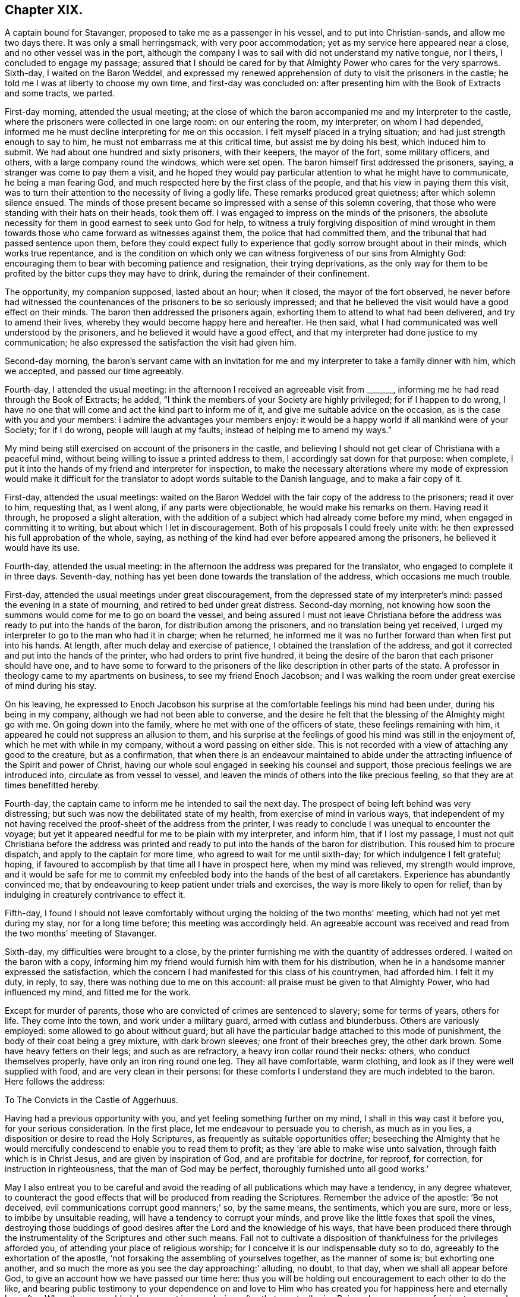 == Chapter XIX.

A captain bound for Stavanger, proposed to take me as a passenger in his vessel,
and to put into Christian-sands, and allow me two days there.
It was only a small herringsmack, with very poor accommodation;
yet as my service here appeared near a close, and no other vessel was in the port,
although the company I was to sail with did not understand my native tongue,
nor I theirs, I concluded to engage my passage;
assured that I should be cared for by that Almighty Power who cares for the very sparrows.
Sixth-day, I waited on the Baron Weddel,
and expressed my renewed apprehension of duty to visit the prisoners in the castle;
he told me I was at liberty to choose my own time, and first-day was concluded on:
after presenting him with the Book of Extracts and some tracts, we parted.

First-day morning, attended the usual meeting;
at the close of which the baron accompanied me and my interpreter to the castle,
where the prisoners were collected in one large room: on our entering the room,
my interpreter, on whom I had depended,
informed me he must decline interpreting for me on this occasion.
I felt myself placed in a trying situation; and had just strength enough to say to him,
he must not embarrass me at this critical time, but assist me by doing his best,
which induced him to submit.
We had about one hundred and sixty prisoners, with their keepers, the mayor of the fort,
some military officers, and others, with a large company round the windows,
which were set open.
The baron himself first addressed the prisoners, saying,
a stranger was come to pay them a visit,
and he hoped they would pay particular attention to what he might have to communicate,
he being a man fearing God, and much respected here by the first class of the people,
and that his view in paying them this visit,
was to turn their attention to the necessity of living a godly life.
These remarks produced great quietness; after which solemn silence ensued.
The minds of those present became so impressed with a sense of this solemn covering,
that those who were standing with their hats on their heads, took them off.
I was engaged to impress on the minds of the prisoners,
the absolute necessity for them in good earnest to seek unto God for help,
to witness a truly forgiving disposition of mind wrought in them
towards those who came forward as witnesses against them,
the police that had committed them, and the tribunal that had passed sentence upon them,
before they could expect fully to experience that
godly sorrow brought about in their minds,
which works true repentance,
and is the condition on which only we can witness
forgiveness of our sins from Almighty God:
encouraging them to bear with becoming patience and resignation,
their trying deprivations,
as the only way for them to be profited by the bitter cups they may have to drink,
during the remainder of their confinement.

The opportunity, my companion supposed, lasted about an hour; when it closed,
the mayor of the fort observed,
he never before had witnessed the countenances of the prisoners to be so seriously impressed;
and that he believed the visit would have a good effect on their minds.
The baron then addressed the prisoners again,
exhorting them to attend to what had been delivered, and try to amend their lives,
whereby they would become happy here and hereafter.
He then said, what I had communicated was well understood by the prisoners,
and he believed it would have a good effect,
and that my interpreter had done justice to my communication;
he also expressed the satisfaction the visit had given him.

Second-day morning,
the baron`'s servant came with an invitation for me and
my interpreter to take a family dinner with him,
which we accepted, and passed our time agreeably.

Fourth-day, I attended the usual meeting:
in the afternoon I received an agreeable visit from +++_______+++,
informing me he had read through the Book of Extracts; he added,
"`I think the members of your Society are highly privileged; for if I happen to do wrong,
I have no one that will come and act the kind part to inform me of it,
and give me suitable advice on the occasion, as is the case with you and your members:
I admire the advantages your members enjoy:
it would be a happy world if all mankind were of your Society; for if I do wrong,
people will laugh at my faults, instead of helping me to amend my ways.`"

My mind being still exercised on account of the prisoners in the castle,
and believing I should not get clear of Christiana with a peaceful mind,
without being willing to issue a printed address to them,
I accordingly sat down for that purpose: when complete,
I put it into the hands of my friend and interpreter for inspection,
to make the necessary alterations where my mode of expression would make it difficult
for the translator to adopt words suitable to the Danish language,
and to make a fair copy of it.

First-day, attended the usual meetings:
waited on the Baron Weddel with the fair copy of the address to the prisoners;
read it over to him, requesting that, as I went along, if any parts were objectionable,
he would make his remarks on them.
Having read it through, he proposed a slight alteration,
with the addition of a subject which had already come before my mind,
when engaged in committing it to writing, but about which I let in discouragement.
Both of his proposals I could freely unite with:
he then expressed his full approbation of the whole, saying,
as nothing of the kind had ever before appeared among the prisoners,
he believed it would have its use.

Fourth-day, attended the usual meeting:
in the afternoon the address was prepared for the translator,
who engaged to complete it in three days.
Seventh-day, nothing has yet been done towards the translation of the address,
which occasions me much trouble.

First-day, attended the usual meetings under great discouragement,
from the depressed state of my interpreter`'s mind:
passed the evening in a state of mourning, and retired to bed under great distress.
Second-day morning,
not knowing how soon the summons would come for me to go on board the vessel,
and being assured I must not leave Christiana before the
address was ready to put into the hands of the baron,
for distribution among the prisoners, and no translation being yet received,
I urged my interpreter to go to the man who had it in charge; when he returned,
he informed me it was no further forward than when first put into his hands.
At length, after much delay and exercise of patience,
I obtained the translation of the address,
and got it corrected and put into the hands of the printer,
who had orders to print five hundred,
it being the desire of the baron that each prisoner should have one,
and to have some to forward to the prisoners of the
like description in other parts of the state.
A professor in theology came to my apartments on business,
to see my friend Enoch Jacobson;
and I was walking the room under great exercise of mind during his stay.

On his leaving,
he expressed to Enoch Jacobson his surprise at the
comfortable feelings his mind had been under,
during his being in my company, although we had not been able to converse,
and the desire he felt that the blessing of the Almighty might go with me.
On going down into the family, where he met with one of the officers of state,
these feelings remaining with him, it appeared he could not suppress an allusion to them,
and his surprise at the feelings of good his mind was still in the enjoyment of,
which he met with while in my company, without a word passing on either side.
This is not recorded with a view of attaching any good to the creature,
but as a confirmation,
that when there is an endeavour maintained to abide under
the attracting influence of the Spirit and power of Christ,
having our whole soul engaged in seeking his counsel and support,
those precious feelings we are introduced into, circulate as from vessel to vessel,
and leaven the minds of others into the like precious feeling,
so that they are at times benefitted hereby.

Fourth-day, the captain came to inform me he intended to sail the next day.
The prospect of being left behind was very distressing;
but such was now the debilitated state of my health,
from exercise of mind in various ways,
that independent of my not having received the proof-sheet of the address from the printer,
I was ready to conclude I was unequal to encounter the voyage;
but yet it appeared needful for me to be plain with my interpreter, and inform him,
that if I lost my passage,
I must not quit Christiana before the address was printed
and ready to put into the hands of the baron for distribution.
This roused him to procure dispatch, and apply to the captain for more time,
who agreed to wait for me until sixth-day; for which indulgence I felt grateful; hoping,
if favoured to accomplish by that time all I have in prospect here,
when my mind was relieved, my strength would improve,
and it would be safe for me to commit my enfeebled
body into the hands of the best of all caretakers.
Experience has abundantly convinced me,
that by endeavouring to keep patient under trials and exercises,
the way is more likely to open for relief,
than by indulging in creaturely contrivance to effect it.

Fifth-day,
I found I should not leave comfortably without urging
the holding of the two months`' meeting,
which had not yet met during my stay, nor for a long time before;
this meeting was accordingly held.
An agreeable account was received and read from the two months`' meeting of Stavanger.

Sixth-day, my difficulties were brought to a close,
by the printer furnishing me with the quantity of addresses ordered.
I waited on the baron with a copy,
informing him my friend would furnish him with them for his distribution,
when he in a handsome manner expressed the satisfaction,
which the concern I had manifested for this class of his countrymen, had afforded him.
I felt it my duty, in reply, to say, there was nothing due to me on this account:
all praise must be given to that Almighty Power, who had influenced my mind,
and fitted me for the work.

Except for murder of parents, those who are convicted of crimes are sentenced to slavery;
some for terms of years, others for life.
They come into the town, and work under a military guard,
armed with cutlass and blunderbuss.
Others are variously employed: some allowed to go about without guard;
but all have the particular badge attached to this mode of punishment,
the body of their coat being a grey mixture, with dark brown sleeves;
one front of their breeches grey, the other dark brown.
Some have heavy fetters on their legs; and such as are refractory,
a heavy iron collar round their necks: others, who conduct themselves properly,
have only an iron ring round one leg.
They all have comfortable, warm clothing,
and look as if they were well supplied with food, and are very clean in their persons:
for these comforts I understand they are much indebted to the baron.
Here follows the address:

[.embedded-content-document.address]
--

[.letter-heading]
To The Convicts in the Castle of Aggerhuus.

Having had a previous opportunity with you, and yet feeling something further on my mind,
I shall in this way cast it before you, for your serious consideration.
In the first place, let me endeavour to persuade you to cherish, as much as in you lies,
a disposition or desire to read the Holy Scriptures,
as frequently as suitable opportunities offer;
beseeching the Almighty that he would mercifully
condescend to enable you to read them to profit;
as they '`are able to make wise unto salvation, through faith which is in Christ Jesus,
and are given by inspiration of God, and are profitable for doctrine, for reproof,
for correction, for instruction in righteousness, that the man of God may be perfect,
thoroughly furnished unto all good works.`'

May I also entreat you to be careful and avoid the
reading of all publications which may have a tendency,
in any degree whatever,
to counteract the good effects that will be produced from reading the Scriptures.
Remember the advice of the apostle: '`Be not deceived,
evil communications corrupt good manners;`' so, by the same means, the sentiments,
which you are sure, more or less, to imbibe by unsuitable reading,
will have a tendency to corrupt your minds,
and prove like the little foxes that spoil the vines,
destroying those buddings of good desires after the Lord and the knowledge of his ways,
that have been produced there through the instrumentality
of the Scriptures and other such means.
Fail not to cultivate a disposition of thankfulness for the privileges afforded you,
of attending your place of religious worship;
for I conceive it is our indispensable duty so to do,
agreeably to the exhortation of the apostle,
'`not forsaking the assembling of yourselves together, as the manner of some is;
but exhorting one another,
and so much the more as you see the day approaching:`' alluding, no doubt, to that day,
when we shall all appear before God, to give an account how we have passed our time here:
thus you will be holding out encouragement to each other to do the like,
and bearing public testimony to your dependence on and love to
Him who has created you for happiness here and eternally hereafter.
When thus assembled, be earnest in your desires after that great,
all-wise Being whom you are professing to approach;
that he would be pleased to effect in you and for you such a disposition of mind,
as that your coming before him may find acceptance in his sight,
and prove seasons of renewal of that strength so essential to our
coming up in the faithful performance of every good word and work.
I never knew any one who made progress in real, vital religion,
that was careless in these respects.

But let not this duty of worship to Almighty God be merely confined to
those times set apart for your assembling together for this purpose;
because it is a duty we should always be found in
the acceptable performance of in every situation,
even when our hands may be employed about the lawful concerns of this life;
it being an inward and heartfelt work, confined neither to time nor place.
The Almighty being omnipresent,
the sigh or the groan of sincerity never fails to reach the ear of his Divine mercy,
who is all-sufficient for preservation and help.
If we are concerned to be found daily looking to, and depending upon him,
every place will become to us a house of prayer;
and an altar would be continually set up in our souls,
on which offerings will not fail to be made in righteousness unto him who has promised,
'`to this man will I look, even to him that is poor and of a contrite spirit,
and trembles at my word.`' The promises of God are not yes and no,
but yes and amen forever,
confirmed in the daily experience of those who become
subject to the terms on which they are proposed,
being all made conditionally.

These hints being attended to,
I believe will in due time produce that quiet submission
in your minds to your present trying situation,
which you at this moment may not be aware of;
and also prove the means of assisting you to withstand the assaults of Satan,
should he endeavour to make you uneasy under your confinement,
and tempt you to contrive your escape.
But how awful does this subject strike my mind, when I consider if any of you,
in the attempt, should lose your natural lives,
for the great uncertainty of obtaining liberty to the mortal part,
and thereby plunge the soul into a state of eternal torment!
I cannot bring my mind to believe that such conduct can
ever meet with the approbation of the Divine Being,
but must be highly offensive in his sight.

Therefore should any such ideas be produced in your minds,
rest assured they proceed from that evil power,
whose first workings in you have brought you to this
miserable condition in which you now are;
who will continually be trying various ways, if possible,
to keep you in subjection to him, and to his allurements,
until he has effected your total ruin;
for he always has in the end proved himself to be a liar, and the father of lies.
Should it so happen that any of you effect this purpose of escaping,
either by your own contrivance, or through the suggestions of those,
whom that same evil power may make use of as his agents, in order to deceive you;
I believe I am safe in saying, that your minds will become like the troubled sea,
when it cannot rest,
'`whose waters cast up mire and dirt;`' always assailed by fears of being again apprehended,
knowing that, should such be the case,
you will be placed in a worse situation than you were in before you made the escape.
Neither can you look with confidence towards Almighty
God for the continuation of his support,
under your increase of suffering, while you are from time to time thus transgressing;
and instead of that enjoyment of liberty, with which you have flattered yourselves,
you will become a burden to yourselves,
and no doubt at times repent that ever you took such a step.

Consider also, should you make the attempt and be detected,
you must then expect it will occasion you a longer detention in your confinement,
than probably would otherwise be the case; and also deprive you of privileges,
of which those who have manifested submission to their allotment,
may be in the enjoyment.

I can readily believe your situation is a trying one,
and that there are those among you who have many bitter pangs to feel,
many heart-rending seasons to endure, deprived of the enjoyments of social life:
husbands separated from wives, parents from their tender offspring,
and children from their parents;
yet by this quiet submission you will come to see more clearly
whom you are to blame for being in this suffering condition,
than otherwise might be the case, and which is so essential to your being profited.
If you will only be honest with yourselves, in putting the query,
did not my conscience at times make known to me what was right and what was wrong,
and have I not been followed by that Divine Monitor in my own heart,
which if I had attended to it would have preserved me from those
evil practices which have brought me into this deplorable situation?
I believe you will then acknowledge that the cause is solely with yourselves.

Be, then, careful how you reflect upon the laws of your country, upon your prosecutors,
and those who were witnesses against you, the police,
or the judgment of that tribunal which felt the necessity
of placing you under proper care;
but keep in view,
the necessity of aiming after a truly forgiving disposition towards all men;
for this I believe must be experienced before that godly sorrow,
which works true repentance, can be fully known;
agreeable to the declaration of the inspired prophet, '`cease to do evil,
then learn to do well;`' and not till then can we approach the Almighty with confidence,
and beseech him that he would condescend in mercy to pass by our multiplied transgressions;
and then these your sufferings may not be in vain.

Let me encourage you to hope, that the design in putting the law in force against you,
on account of your improper conduct,
is not so much with a view to punishment as for your reformation,
that it may prove the means, in the Divine hand,
of restoring you to your near connections,
and becoming useful members in civil and religious society.
It is likely, when you consider your degraded situation,
you may be discouraged from entertaining a hope that this will ever be your experience;
and no doubt the evil power will at the same time try to persuade you,
that your case is so desperate, your character now so branded with infamy,
that it is quite in vain for you to make any attempt in these respects:
but allow me to say, that if this entire submission to the dispensation,
which unerring Wisdom has permitted to overtake you for your correction,
be but thoroughly experienced, your afflictions will work together for your eternal good,
producing such an uniform line of good conduct,
as will evince that a thorough change of heart has taken place,
which is likely to do more towards your enlargement than any mortal interference.

Therefore let me once more entreat you to be willing to do your
very best towards the accomplishment of this desirable end,
and in your seasons of dismay, guard against being cast down below hope;
but remember the declaration in Sacred Writ,
that all things are possible to them that believe.
Believe then in the mercy and all-sufficiency of that mighty Power,
who has the hearts of all men at his command;
'`as the rivers of water he turns them whithersoever he will;`' and who,
of all the sons of men, is able to hinder or prevent him?
But if you are made witnesses of his merciful interference,
you must cleave unto the Lord with full purpose of heart,
resolving to obey all his Divine requisitions, by choosing the good,
and with holy magnanimity refusing the evil; for he yet remains mighty to save,
and able to deliver to the very uttermost, those who come unto him in faith.
Should you be released from your bondage, either through the mercy of your king,
or by the time expiring for which you were committed,
be watchful over your future conduct, lest you be brought into the same situation again;
for you will find that you still have the same unwearied adversary to contend with;
and should this be your deplorable situation,
imprisonment may then only end with your natural lives.

Endeavour also after a disposition to be kind and affectionate to each other,
for by this means you may become instrumental in doing much
towards the alleviating each other`'s suffering;
but if you pursue a contrary disposition, you will be sure to increase your own.

Before I close this subject, I feel disposed to give you as correct a statement,
as my memory will allow me, respecting Thomas Barrington, a countryman of mine,
of whom it is related, that he was a person of superior natural parts,
and had received a liberal education; but, as he reports of himself,
for lack of attending to that Divine Monitor in his
own mind that would have preserved him,
he got so involved in evil practices, that he became a notorious robber, and was at last,
by the hand of justice, stopped in his career.
Being tried in one of our courts of law,
he was sentenced to transportation to Botany Bay,
a distant station belonging to the English nation, to which their convicts are banished;
but, extraordinary to relate, in the course of time he became such a reformed character,
and was so respected for his general good conduct,
that it is said he filled the office of a magistrate to
the satisfaction of those who had concerns with him,
and that he was remarkable for his strict administration of justice:
this circumstance should therefore animate and encourage you,
to press after the like happy change; and that you may, is my sincere desire.

[.signed-section-closing]
I remain your well-wishing friend,

[.signed-section-signature]
Thomas Shillitoe.

[.signed-section-context-close]
14th of Fifth month, 1822.

--

[.offset]
Extract from a letter, written by Enoch Jacobson,
giving an account of the delivery of the Address, by the Baron,
to the prisoners at the castle.

[.embedded-content-document.letter]
--

[.signed-section-context-open]
Christiana, 17th of Sixth month, 1822.

First-day, after you left me, in company with the baron, the mayor of the fort,
and many others, I attended at the castle;
the prisoners were assembled in the same large room as when you visited them.
The baron had requested me to read the tract, to which I objected,
on which he expressed himself willing to read it to the prisoners himself.
Before he began to read, his mind appeared prepared to say something,
but the band of music at the fort beginning to play,
fearing it should draw the attention of the prisoners and others who were present,
from the subject that was about to be laid before them,
an officer was sent to request they would cease playing,
in the meanwhile all remained quiet.
When the music had ceased playing, the baron,
in a serious manner addressed the prisoners;
reminding them of the time you were with them, telling them who you were,
and what you were, and what you at that time told them; saying,
this very man who had been so well disposed towards them before,
had now left behind him a printed tract, of which they were each to have one;
desiring them to pay close attention to what was there laid down,
as it was written by an individual who wished their eternal happiness,
and that they might become reformed characters,
and useful members of religious and civil society.
He then proceeded to read the tract,
in a way which proved him so fully to enter into the subject which it contained,
that the minds of the prisoners and the company, appeared to be very seriously affected,
the baron labouring with them during the opportunity,
that it might have its intended good effect, I cannot express what I felt at the time,
both on account of the baron, and many others who were present:
it reminded me of our former visit there.
At the close of the reading, the baron addressed the prisoners in an encouraging manner;
and when they left the room,
their countenances evinced that the opportunity had been to them a satisfactory one.

--

After having, in adorable mercy, for so I humbly hope I may say I esteem it,
been brought through all my difficulties thus far,
and feeling myself discharged from further service in Christiana,
accompanied by my kind landlord, his clerk,
and my dear friend and interpreter Enoch Jacobson, who still felt very near to me,
towards evening I went on board the fishing-smack, Tobias Rasmus owner:
the separation on their part appeared trying, but mine were tears of joy,
that I had been thus favoured to get safe out of Christiana.
There remained an evidence in my mind,
that under all the manifold interruptions which I
had met with in the way of my religious duty,
I had not willfully left anything unattended to,
which had been clearly manifested to be required of me;
this caused my cup so to overflow with feelings of
gratitude to my Almighty Helper and great Caretaker,
that I scarcely regarded myself as again committed
to such an unstable element as the great deep.
I had very unexpectedly the company of Lance Lasson, a Friend of Stavanger,
who spoke English, which added much to my comfort:
the wind continuing fair till seventh-day evening, we reached Moss.

First-day, we held our little meeting.
The wind this afternoon being contrary, we cast anchor,
and went on shore at Thorears Island, about two English miles from Thunsburgh:
setting my feet on shore again was grateful to my mind; my health is improving.

Second-day, the wind was contrary.
Third-day, the wind still ahead; the prospect of detention on this small dreary island,
was trying, only two families residing upon it; I felt desirous to reach Stavanger,
and become settled again for a short time; but the wind turned in our favour,
and we set sail: the vessel being small, occasioned a deal of motion,
pitching from head to stern; my having only a locker to sleep in,
my condition through the night was trying.

Early next morning, to get away from the closeness of the cabin,
and the offensive smell of the bilge-water, I had my mattress brought on deck,
and procured some covering to defend me from the spray of the sea,
which came over the deck.
The prospect of the foaming waves, with the almost continual dipping of head or stern,
and the violent cracking of the vessel as if she was going to pieces,
made our situation appear terrific.
At this time I found the busy enemy beginning his work in my mind,
by endeavouring to sap the foundation of my hold on that
Divine Power who had wrought such wonders for me;
but being favoured still to know Him in whom I had believed,
and earnestly seeking his support and preservation under these painful sensations,
my mind again became tranquil, and I was favoured with the assurance,
that every nail and every plank in the vessel,
was as much under the superintending care and control of the Divine Power,
as the mighty waves that roll over and over, and every wind that blows.
After much tossing and frequent tacking,
we were favoured to arrive safely at Christian-sands on sixth-day morning,
where I found a home at a clean, comfortable hotel.

My next call was upon Ole Moe, a serious man, of the sect called the Saints, in Norway,
of which sect Hans Hough was the founder;
I spent some time agreeably with him and his wife.
He informed me,
a number of serious persons met every first-day evening for religious purposes,
which had some hold on my mind;
but as we had already met with considerable detention on our passage, I felt desirous,
if the wind was at all favourable for getting on our way, to proceed next day.
I was also aware of the difficulty that would be
likely to attend my having a meeting with them,
from my friend, whom I supposed I must look to for my interpreter,
being deficient in the knowledge of the English language.
I was tempted to endeavour to put away from me these feelings,
and was permitted so to do for a time.
When we returned to our hotel,
the captain was there to inform us the wind was getting about in our favour,
and he wished us to hold ourselves in readiness to come on board early next morning.
I had been unmindful that I had a claim to two whole days at Christian-sands,
but as there was then no disposition in me to avail myself of this privilege,
I hastily consented to the captain`'s proposal.

Seventh-day morning early, we left our hotel to go on board the vessel.
Going to our boat, we had to cross a vessel on which a number of persons were collected,
as if for the purpose of seeing us go on board,
among whom a respectable-looking aged man so attracted my attention,
that I was constrained to offer him my hand: he followed us into our boat,
whereby I was led to suppose another passenger was added to our number;
but inquiring through my friend of the captain,
he informed me he was only come on board to have some of my company,
and that the boat along-side of our vessel was to take him ashore again.
Although I felt great nearness to the man, yet,
from the difficulty I was aware we must have to understand each other,
I felt not a little discouraged.
Through the help of my friend, he informed me, that on hearing of my arrival,
such were his feelings of love towards me,
that he could not find words to express them to the full,
lamenting much we were not able to converse freely together without the aid of an interpreter;
then putting his hand to his heart said, "`But I feel we can converse together here,
in a way that is beyond words.`"

When he left the vessel again, the tears gushed from his eyes,
accompanied by expressions of thankfulness we had thus met.
We proceeded on our way,
but not without my mind at times being tried with apprehensions that I
had left Christian-sands before the right time was fully come;
and when crossing the vessel to the boat,
my mind was introduced into exercise on account of the company there,
but I did not pause as I should have done,
in order that I might have more clearly known my Master`'s will respecting them.
I was led to hope these painful feelings would in time subside;
however they were not to be shaken off with all my efforts, and therefore,
there now appeared no way for me but patiently to abide the indignation of the Lord,
until he sees fit to say it is enough.

About four o`'clock in the afternoon, a very heavy fog came on,
the wind blew tempestuously and ahead; our captain manifested alarm,
and concluded to make to the nearest harbour for the night, which was Flekeroa,
a few miles from Christian-sands; but after all his efforts to reach it,
he was obliged to return to Christian-sands, where we landed safe late in the evening;
for which favour, I hope, I felt truly thankful,
as it afforded me an opportunity of manifesting my
entire willingness to be anything or nothing,
just as my Divine Master would have me to be.
I endeavoured after that quiet, resigned state of mind,
in which all fleshly reasoning and consulting is buried out of sight,
in order to come at a clear sense how far my willingness
to sit with the company at Ole Moe`'s,
would be accepted by my Great Master; for I have aforetime found,
from sorrowful experience, that our time is not the Lord`'s time.

Being favoured with an evidence that my willingness would be accepted,
I concluded to do all in my power next day towards
having a meeting with them at their usual time.
There was one difficulty which I knew not how to get over,
and the more I reasoned upon it, the more it increased, namely:
my interpreter being so deficient in the knowledge of the English language;
but as I believed it was a duty required of me to have a meeting with this company,
I was encouraged to believe that my interpreter would
be so helped that the cause would not suffer,
or that one more competent for the work would be provided: after which,
I retired to rest, leaving the things of the morrow to care for themselves.

First-day morning, my interpreter, a young man from New Bedford, in North America,
and myself, held our meeting,
which was mercifully owned by Him who promised to
be with the two or three gathered in his name,
which I was led to hope was in a good degree our case.
At the close of our meeting, the young man, who from his own account,
had a birthright in the Society, in a very tender and affectionate manner,
expressed his thankfulness for such an unexpected opportunity of sitting down with me.
After our meeting closed, we proceeded to Ole Moe`'s; himself, his wife,
and some of his servants gave us their company.

Something being given me for his servants, by being faithful to this trust,
my mind was made strong to express to their master all that came before me,
relative to my having a meeting with them in the evening,
which appeared to be very cheerfully complied with:
and when I stated the difficulty I was under,
on account of my interpreter being deficient in the English language, he replied,
he could make my mind easy in that respect, and sent for a friend of his,
who soon made his appearance, and spoke my native tongue fluently,
offering his services as my interpreter in the evening, which I gladly accepted,
having my friend as a watcher, lest, for lack of a clear view of my sentiments,
any unsound principles should go forth to the people as mine;
for which duty I could not doubt his being competent.

When meeting time came, we proceeded to Ole Moe`'s, who conducted us to a large room,
fitted up for the purpose of holding their meetings,
where we met with nearly one hundred persons.
After we had sat a considerable time in the meeting,
my mind was brought under exercise for service, but my interpreter had not arrived,
and when he did,
the people being unacquainted with the mode of sitting together in silence,
were for a time restless, until I requested they should be informed,
if they would endeavour after stillness in themselves,
I believed my good Master had something to hand to them through me, his poor instrument;
this had a good effect.
Standing on my feet, I reached forward for a chair,
requesting my interpreter to take his standing by me.
While in the exercise of my gift,
I was made sensible he was brought under some right feeling
of the responsibility of the engagement he had entered into,
and I was fully satisfied he endeavoured conscientiously to do his best,
in giving a correct translation; which I was informed, after the meeting, was the case:
the people appeared attentive, and kept very quiet to the close of the meeting.

When we were about to quit,
the interpreter was requested by the principal of the congregation to say,
the meeting had been to them a very satisfactory one.
I had left the meeting-room, but was obliged to return,
and press upon the company the great advantages that would result to them individually,
if they were but willing to cultivate more of a disposition after quietness in themselves,
than they at present were acquainted with.
I returned to our hotel in hopes of being permitted to sleep on shore,
the better to prepare me to endure my miserable lodging-place on board the vessel;
but our captain ordered us on board again tonight, the wind having changed in our favour.
We accordingly went on board, and about twelve o`'clock at night took up our anchor,
and were on our way towards Stavanger.

Second-day, we made good sailing.
Third-day, entered the mouth of a river,
and had a fine sail between stupendous rocks about two English miles,
when we cast anchor, and then took to our boat;
after rowing about two English miles more,
we landed on an island where our captain`'s family resided:
here he proposed our spending two days, having a rough,
mountainous road to travel to Devick, his residence.
But I felt myself amply rewarded for my labour;
a more beautiful retreat from the hurries of this world,
I thought I never before had met with;--beautifully wooded and watered,
abounding with birds of various kinds,
whose shrill and melodious voices echoed in the air;
the ground also appeared so fertile as not to require much
labour to produce food for the inhabitants and their cattle.
I do not know that I was ever more disgusted than
with the slothful appearance of the inhabitants,
our captain`'s family excepted, both in their houses and their land, but above all,
their persons.

Devick is about four miles from Lundale Town,
contains about three hundred acres of fine wood, pasture, and corn-land.
I feared I should not be able to leave the island with comfort to myself,
without having them collected in a meeting capacity,
and yet to sit among them felt trying,
as I expected I could not escape without bringing away with
me some of the company which they carried about them.
As I saw no way for peace but to submit,
I had the captain informed of my concern to have the families collected,
for the purpose of having a meeting with them; he replied,
they were not of that description I should feel satisfied to meet with;
"`neither,`" said he, "`do I believe they will meet you.`"
But these replies did not excuse me from the attempt;
I therefore requested him and my friend to make the trial, and give them an invitation;
and I believed they would succeed: they yielded, and returned saying,
the invitation was generally well received.
The room I had slept in was given up for the purpose, which afforded me some comfort,
not having to sit with them in any of their filthy houses, and especially so,
as I should not have to occupy the room again.
They were punctual to the time, and orderly in their behaviour in meeting:
we were obliged to pack very close together, some having large families, mostly grown up;
my next neighbour was so frequently rubbing and scratching herself during the meeting,
that my mind was for a time somewhat disturbed by it,
expecting I should have some of the company that were the cause of her exertions.

When I first stood on my feet,
it appeared right I should lay before them their deplorable situation,
as to outward matters,
and the feelings that had been excited in my mind on their account in this respect,
from a persuasion their situation was capable of great improvement,
not so much by hard labour as by proper management,
and making their children industrious.
I told them, I had walked over much of their land,
and observed fine pasture-ground in some of the bottoms,
and the sides of the hills covered with loose stones,
and other stones which their children were capable of loosening from the soil,
and removing them to spots where there was only rock on the surface.
I reminded them, that while these stones were allowed to remain on the ground,
they were robbing their cattle;
recommending them to portion out to their children spots of ground to clear of stones,
with the promise of being rewarded with money, if any was in circulation among them,
to be appropriated towards purchasing such clothing as they stood in need of,
which would be doing something towards delivering them from
that abject state and misery they were now in.
Inuring their children to early habits of industry and good management,
would be the means of their getting more comfortably through life;
encouraging the children to industry and to assist their parents,
laying before them the advantages that would result to themselves,
and prove one means of drawing down the blessings of heaven upon them.
I told them, as I walked round their dwellings,
I never beheld a place more calculated to influence the
mind in contemplating the wonderful works of creation,
from the varied, beautiful scenery which caught the eye in every direction:
but they should remember that Satan, the common enemy of man`'s happiness,
found out our first parents, who were more secluded from mankind than they were;
for it is said they were alone upon the earth;
therefore they must not consider themselves secure from his temptations,
because their associates were so circumscribed; but by watching unto prayer,
and that continually.
Divine preservation would be experienced from his manifold snares and temptations,
and the Divine blessing secured on their honest endeavours for outward comforts.

Understanding a school-master attended on the children from Lunsdale Town,
I pressed upon them the advantages that might result to parents and children by setting
apart a portion of each day to collect their families and read the Scriptures,
exhorting the parents to set an example of diligence to their children,
when it was safe to cross in their little boat, in attending their place of worship.
They manifested attention to what was offered, and when the meeting closed,
I was informed many of them expressed their thankfulness that they had been thus noticed,
and for what had been said to them; they left us apparently in a serious,
thoughtful frame of mind, and at our departure, took an affectionate leave of us.
We set sail again, and about ten o`'clock at night were abreast of Los harbour, where,
during the last war, a large gun-brig, I was informed, was stationed,
fitted up by several individuals, which captured a great number of vessels,
whereby the owners and managers of her became very rich, purchased land,
and built themselves great houses, and, as Solomon says, had all their heart`'s desire.
But now their outward condition had undergone such a change,
that some were nearly without the necessaries of life,
and the great houses of others were going to decay for lack of means to preserve them;
a striking confirmation "`that wealth, gotten by vanity, shall be diminished.`"
The wind and tide being strong against us about midnight,
and our captain fearing a storm on this rocky coast, he turned the vessel about,
and put into a harbour, about six miles back.
I went on shore to get a little release from my miserable lodging-place:
the wind being in our favour, next morning we set sail again.

About nine o`'clock we were abreast of Los tower: unable to make any way,
we lay beating about the remainder of the day and part of next night.
Next day, we made some way, but night coming on, our captain fearing a storm,
attempted to get into harbour, but the tide ran very strong from the shore,
and no wind to help us: after we had nearly accomplished our purpose,
we were driven out to sea again, where we lay tossing about most of the night.
But my mind was so mercifully preserved in the quiet,
and free from apprehensions of danger,
that I was not permitted to feel a desire to be anywhere than where I then was.
I consoled myself with considering the favour it was,
I had not to contend with this dangerous, rocky coast in the winter;
thus upon every occasion,
as we are brought to a willingness to be entirely resigned to the Divine will,
we shall feel cause, under our greatest trials, to labour after thankfulness to Him,
who is continually watching over us for our good,
in the consideration that these trials are not so great as they might be.

Sixth-day, the wind was for a short time in our favour, after which,
we were obliged to be continually on the tack to make the most of the day,
and the whole of the following night,
which greatly increased my sickness and loss of appetite.

Seventh-day, at noon we were abreast of Seroog Island; the captain by agreement,
if I requested it, was to set me on shore at Egarsund,
about two miles up the river Seroog;
as I apprehended I was at the end of my journey by sea for the present,
I requested we might be landed there with our luggage,
but the tide ran so strong from the shore, and no wind to help us,
we were not able to get nearer the island than about four English miles;
night was coming on, and if we landed, we must be put on shore in the boat,
which was very small, and the sea in great motion, the prospect of which felt trying:
after some conflicts I was enabled cheerfully to submit.
When the boatmen had rowed about two English miles,
I observed they were under some alarm,
which I found was occasioned by their having to return to the vessel;
and fearing a fog was coming on;
but before we reached the island a fishing-boat took us up and our luggage.

Our passage up the river Seroog was awfully grand;
in some places the pass was so strait between the
rocks that we barely made our way along;
in other places,
the huge mass of rock appeared suspended above our heads as if ready to fall,
many pieces of it lying in the river.
We were favoured to reach Egarsund before it was dark, and, after making some efforts,
procured clean private lodgings, which I considered a great favour.

First-day, we held our little meeting in our own apartment,
after which we endeavoured to search out a young man who had drawn me here,
who had once joined the meeting of Friends in Christiana by convincement,
and from the account given of him at that time, he was an ornament to his profession;
but we found he was from home, and was not to return until next morning.
Egarsund is so situated among the rocks,
that there is no road out of it for a carriage;
we were therefore obliged to engage a boat and three men
to take us to the first station round the head-land.

Second-day morning, the young man gave us his company;
his having a knowledge of the English language was an advantage to us both:
we sat down together in silence, which continued a considerable time:
I informed him the resignation of his membership with the Friends
of Christiana was accepted by the two months`' meeting there,
but that I mourned the cause of it; persuaded, from the feelings of my own mind,
independently of the report I had received of his consistent conduct while at Christiana,
that his judgment had not only been convinced of the principles of our religious Society,
but that he had given ample proof thereof,
by a correspondency of conduct with the profession he was making;
and entreated him seriously to consider what had caused him to turn aside from that path,
which he then was favoured to see,
was the path in which he must go to reach heaven and happiness;
also the sorrowful consequences that would be likely
to result to others through his falling away;
the designs of the Almighty in thus visiting his mind being frustrated,
as it respected those to whom he should have become
a way-mark towards the New Jerusalem.

As a day of reckoning would overtake him, I entreated him to be willing to consider,
how he would be able to stand before the Judge of the whole earth,
to account for his time and talents, if he persisted in his disobedience: telling him,
I believed I was divinely commissioned to say,
his day of visitation was not clean passed over, but that,
notwithstanding his sorrowful declension, adorable mercy still waited his acceptance,
if he was but willing to follow the example of the woman in the Gospel,
who having lost her piece of silver, lighted a candle, swept her house,
and sought diligently after it, until she had found it:
earnestly beseeching him to be willing to allow the
candle of the Lord again to be lighted in his soul,
which would give him clearly to see the great loss
which he had sustained through his unwatchfulness,
and to suffer the besom of the Lord`'s judgments again to pass over his rebellious disposition;
whereby he would be restored into favour with Almighty God, which,
through disobedience to his revealed will, he had awfully forfeited.

He appeared to hear with patience what I had to offer,
manifested a pensive disposition of mind, saying,
he was sensible nothing I had offered was done with a view of reflecting upon him,
for having fallen away from that which he had clearly known to be his duty,
but in sincere good-will towards him; we parted affectionately.
His case was much to be deplored, he being a young man of engaging manners,
interesting in his person,
and we understood highly esteemed in the town for his upright conduct and humane disposition;
but the bent of his mind seemed turned to the world again;
when ruminating on his situation, the language of the prophet, I was led to fear,
was too applicable to him, "`There is no hope.`"

Feeling my mind relieved from further service,
we left Egarsund about eleven o`'clock this morning.
Having some arms of the sea to cross in our little boat, after much tossing,
we landed one mile short of Ogne;
our road to the first station lay over rocks and deep sands, which were much drifted.
I felt greatly fatigued; and when we reached the station,
no suitable carriage was to be hired to take us forward;
we then hired two as miserable horses as I think I ever before had to do with;
our luggage we fastened on one, and by myself and my companion`'s riding alternately,
we reached the next station: here we had to hire a carriage, called a cariole,
like our fish-carts.
I had been informed of the difficulty I should have in getting along;
the carts we meet with at the different stations, being so bad;
the wheels are cut out of the solid wood, and having no iron tire,
they were irregularly worn, which, with the badness of the road,
occasioned frequent jolting and sudden jars,
which to a stranger would be almost insupportable.

We however engaged this carriage to Stavanger, which proved a great accommodation,
rough as it was, when compared with what I must have suffered from the common carts.
We reached Soilard by night, and were favoured to procure comfortable lodgings,
for this part of the country.
I had learned quietly to put up with many things
that would be considered hardships in my native land.
We proceeded next morning with a pair of horses that
appeared to be hard worked and not half fed,
which was the case pretty much through this day`'s journey,
and greatly lessened the pleasure it might have afforded,
the weather being serene and fine.

During the last stage, our attendants, who were to take back the horses,
and whose place it is to walk by the side of the carriage, were two females;
we prevailed on them to get into our carriage,
and we took our turns with them in walking;
the inconvenience which we sustained was amply repaid by
the gratitude the poor women manifested for this attention,
and by the peaceful reflection it afforded.
I believe we allow ourselves to be plundered of much of that peace,
which a beneficent Creator designs for us in this life,
through yielding to a selfish disposition,
and an unwillingness to take our share in the difficulties and inconveniences of life.
O,
may I ever remain willing to give up luxuries in order to supply others lack of comforts;
and may my comforts at times be given up to supply others lack of necessaries;
and that even my necessaries at times may be given
up to relieve the extreme distress of others,
is what I crave,
from the assurance that such conduct is consistent with the true Christian character.

This afternoon we were favoured to reach Stavanger, for which I felt truly thankful.
On inquiry, we found the vessel we left at Egarsund had not arrived,
the wind remaining contrary; had we continued with it,
we should have been beating about to this time.
I obtained clean, comfortable lodgings, which was cheering to my mind,
and an earnest desire was awakened in me to be preserved patient
under every trial that may be permitted to fall to my lot.
